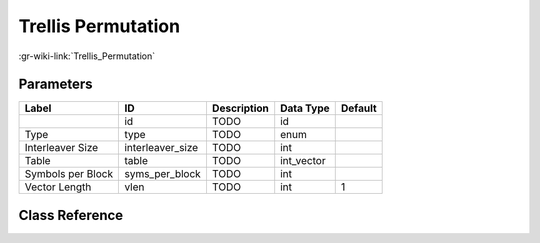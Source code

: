 -------------------
Trellis Permutation
-------------------

:gr-wiki-link:`Trellis_Permutation`

Parameters
**********

+-------------------------+-------------------------+-------------------------+-------------------------+-------------------------+
|Label                    |ID                       |Description              |Data Type                |Default                  |
+=========================+=========================+=========================+=========================+=========================+
|                         |id                       |TODO                     |id                       |                         |
+-------------------------+-------------------------+-------------------------+-------------------------+-------------------------+
|Type                     |type                     |TODO                     |enum                     |                         |
+-------------------------+-------------------------+-------------------------+-------------------------+-------------------------+
|Interleaver Size         |interleaver_size         |TODO                     |int                      |                         |
+-------------------------+-------------------------+-------------------------+-------------------------+-------------------------+
|Table                    |table                    |TODO                     |int_vector               |                         |
+-------------------------+-------------------------+-------------------------+-------------------------+-------------------------+
|Symbols per Block        |syms_per_block           |TODO                     |int                      |                         |
+-------------------------+-------------------------+-------------------------+-------------------------+-------------------------+
|Vector Length            |vlen                     |TODO                     |int                      |1                        |
+-------------------------+-------------------------+-------------------------+-------------------------+-------------------------+

Class Reference
*******************

.. tabs::

   .. group-tab:: Python
      TODO

   .. group-tab:: C++

      .. doxygengroup:: block_trellis_permutation
         :content-only:
         :undoc-members:
         :private-members:
         :members:

